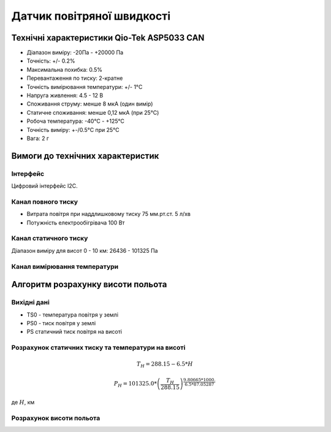 =============================
Датчик повітряної швидкості
=============================

Технічні характеристики Qio-Tek ASP5033 CAN
---------------------------------------------

* Діапазон виміру: -20Па - +20000 Па
* Точність: +/- 0.2%
* Максимальна похибка: 0.5%
* Перевантаження по тиску: 2-кратне
* Точність вимірювання температури: +/- 1°C
* Напруга живлення: 4.5 - 12 В
* Споживання струму: менше 8 мкА (один вимір)
* Статичне споживання: менше 0,12 мкА (при 25°C)
* Робоча температура: -40°C - +125°C
* Точність виміру: +-/0.5°C при 25°C
* Вага: 2 г




Вимоги до технічних характеристик
-------------------------------------

Інтерфейс
~~~~~~~~~~~

Цифровий інтерфейс I2C.

Канал повного тиску
~~~~~~~~~~~~~~~~~~~~~~~~~~~

* Витрата повітря при наддлишковому тиску 75 мм.рт.ст. 5 л/хв
* Потужність електрообігрівача 100 Вт

Канал статичного тиску
~~~~~~~~~~~~~~~~~~~~~~~~~~~

Діапазон виміру для висот 0 - 10 км: 26436 - 101325 Па

Канал вимірювання температури
~~~~~~~~~~~~~~~~~~~~~~~~~~~~~~~~

Алгоритм розрахунку висоти польота
-------------------------------------

Вихідні дані
~~~~~~~~~~~~~~~~~

* TS0 - температура повітря у землі
* PS0 - тиск повітря у землі
* PS статичний тиск повітря на висоті

Розрахунок статичних тиску та температури на висоті
~~~~~~~~~~~~~~~~~~~~~~~~~~~~~~~~~~~~~~~~~~~~~~~~~~~~

.. math::

    T_H = 288.15 - 6.5*H

    P_H = 101325.0 *
        \left(
            \frac{T_H}{288.15}
        \right)^{
                    \frac{9.80665*1000.}{6.5*87.05287}
                }

де :math:`H`, км

Розрахунок висоти польота
~~~~~~~~~~~~~~~~~~~~~~~~~

